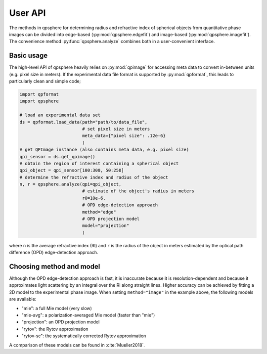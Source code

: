 ========
User API
========
The methods in qpsphere for determining radius and refractive index
of spherical objects from quantitative phase images can be divided into
edge-based (:py:mod:`qpsphere.edgefit`) and image-based
(:py:mod:`qpsphere.imagefit`). The convenience method
:py:func:`qpsphere.analyze` combines both in a user-convenient
interface.

Basic usage
-----------
The high-level API of qpsphere heavily relies on :py:mod:`qpimage` for
accessing meta data to convert in-between units (e.g. pixel size  in
meters). If the experimental data file format is supported by 
:py:mod:`qpformat`, this leads to particularly clean and simple code;

.. code-block:: python

   import qpformat
   import qpsphere
   
   # load an experimental data set
   ds = qpformat.load_data(path="path/to/data_file",
                           # set pixel size in meters
                           meta_data={"pixel size": .12e-6}
                           )
   # get QPImage instance (also contains meta data, e.g. pixel size)
   qpi_sensor = ds.get_qpimage()
   # obtain the region of interest containing a spherical object
   qpi_object = qpi_sensor[100:300, 50:250]
   # determine the refractive index and radius of the object
   n, r = qpsphere.analyze(qpi=qpi_object,
                           # estimate of the object's radius in meters
                           r0=10e-6,
                           # OPD edge-detection approach
                           method="edge"
                           # OPD projection model
                           model="projection"
                           )

where ``n`` is the average refractive index (RI) and ``r`` is the radius
of the object in meters estimated by the optical path difference (OPD)
edge-detection approach.

.. _choose_method_model:

Choosing method and model
-------------------------
Although the OPD edge-detection approach is fast, it is inaccurate because it
is resolution-dependent and because it approximates light scattering by an
integral over the RI along straight lines. Higher accuracy can be achieved
by fitting a 2D model to the experimental phase image. When setting
``method="image"`` in the example above, the following models are available:

- "mie": a full Mie model (very slow)
- "mie-avg": a polarization-averaged Mie model (faster than "mie")
- "projection": an OPD projection model
- "rytov": the Rytov approximation
- "rytov-sc": the systematically corrected Rytov approximation

A comparison of these models can be found in :cite:`Mueller2018`.

